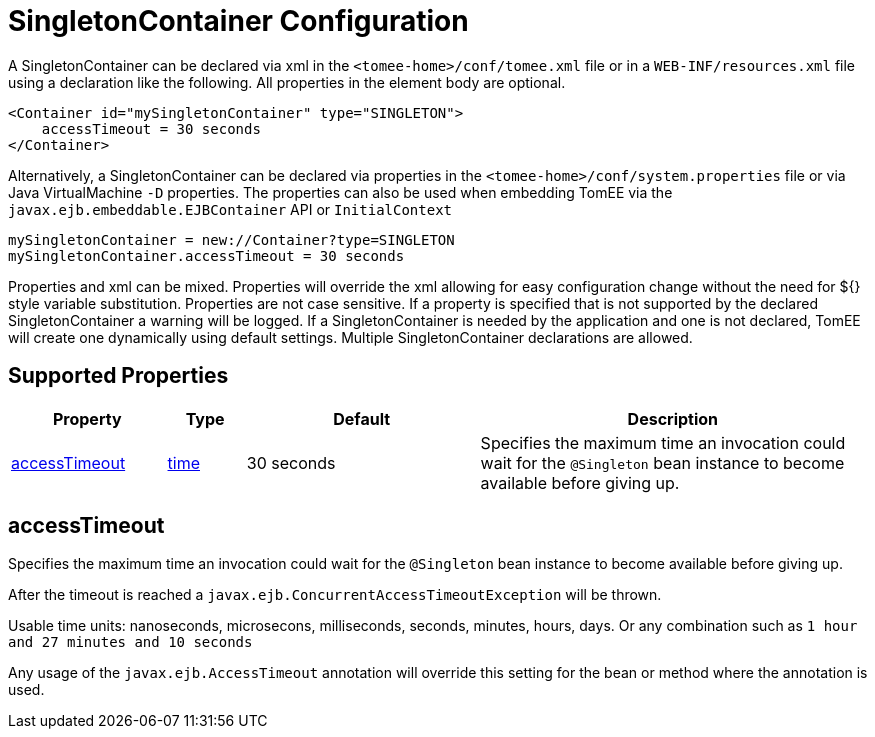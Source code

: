 = SingletonContainer Configuration
:supported-properties-table-layout: cols="2,1,3,5",options="header"

A SingletonContainer can be declared via xml in the `<tomee-home>/conf/tomee.xml` file or in a `WEB-INF/resources.xml` file using a declaration like the following.
All properties in the element body are optional.

 <Container id="mySingletonContainer" type="SINGLETON">
     accessTimeout = 30 seconds
 </Container>

Alternatively, a SingletonContainer can be declared via properties in the `<tomee-home>/conf/system.properties` file or via Java VirtualMachine `-D` properties.
The properties can also be used when embedding TomEE via the `javax.ejb.embeddable.EJBContainer` API or `InitialContext`

 mySingletonContainer = new://Container?type=SINGLETON
 mySingletonContainer.accessTimeout = 30 seconds

Properties and xml can be mixed.
Properties will override the xml allowing for easy configuration change without the need for ${} style variable substitution.
Properties are not case sensitive.
If a property is specified that is not supported by the declared SingletonContainer a warning will be logged.
If a SingletonContainer is needed by the application and one is not declared, TomEE will create one dynamically using default settings.
Multiple SingletonContainer declarations are allowed.

== Supported Properties

[{supported-properties-table-layout}]
|===

|Property

|Type

|Default

|Description


|+++<a href="#accessTimeout">+++accessTimeout+++</a>+++

|+++<a href="configuring-durations.html">+++time+++</a>+++

|30&nbsp;seconds

|Specifies the maximum time an invocation could wait for the
`@Singleton` bean instance to become available before giving up.
|===




== accessTimeout

Specifies the maximum time an invocation could wait for the `@Singleton` bean instance to become available before giving up.

After the timeout is reached a `javax.ejb.ConcurrentAccessTimeoutException` will be thrown.

Usable time units: nanoseconds, microsecons, milliseconds, seconds, minutes, hours, days.
Or any combination such as `1 hour and 27 minutes and 10 seconds`

Any usage of the `javax.ejb.AccessTimeout` annotation will override this setting for the bean or method where the annotation is used.
